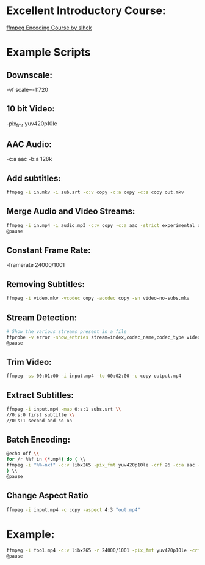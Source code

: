 * Excellent Introductory Course:
[[https://slhck.info/ffmpeg-encoding-course/][ffmpeg Encoding Course by slhck]]

* Example Scripts
** Downscale:
    -vf scale=-1:720
** 10 bit Video: 
    -pix_fmt yuv420p10le
** AAC Audio:
    -c:a aac -b:a 128k
** Add subtitles:
    #+BEGIN_SRC sh
    ffmpeg -i in.mkv -i sub.srt -c:v copy -c:a copy -c:s copy out.mkv
    #+END_SRC
    
** Merge Audio and Video Streams:
    #+BEGIN_SRC sh
    ffmpeg -i in.mp4 -i audio.mp3 -c:v copy -c:a aac -strict experimental output.mp4 \\
    @pause
    #+END_SRC
    
** Constant Frame Rate:
    -framerate 24000/1001
** Removing Subtitles:  
    #+BEGIN_SRC sh  
    ffmpeg -i video.mkv -vcodec copy -acodec copy -sn video-no-subs.mkv
    #+END_SRC
    
** Stream Detection:  
    #+BEGIN_SRC sh
    # Show the various streams present in a file
    ffprobe -v error -show_entries stream=index,codec_name,codec_type video.mp4 \\
    @pause
    #+END_SRC
    
** Trim Video:
    #+BEGIN_SRC sh
    ffmpeg -ss 00:01:00 -i input.mp4 -to 00:02:00 -c copy output.mp4
    #+END_SRC
    
** Extract Subtitles:
    #+BEGIN_SRC sh
    ffmpeg -i input.mp4 -map 0:s:1 subs.srt \\
    //0:s:0 first subtitle \\
    //0:s:1 second and so on 
    #+END_SRC
    
** Batch Encoding:
    #+BEGIN_SRC sh
    @echo off \\
    for /r %%f in (*.mp4) do ( \\
    ffmpeg -i "%%~nxf" -c:v libx265 -pix_fmt yuv420p10le -crf 26 -c:a aac -b:a 128k "%%~nf.mkv" \\
    ) \\
    @pause
    #+END_SRC
    
** Change Aspect Ratio
    #+BEGIN_SRC sh
    ffmpeg -i input.mp4 -c copy -aspect 4:3 "out.mp4"
    #+END_SRC
    
* Example:
    #+BEGIN_SRC sh
    ffmpeg -i foo1.mp4 -c:v libx265 -r 24000/1001 -pix_fmt yuv420p10le -crf 25 -c:a aac -b:a 128k foo.mkv \\     
    @pause
    #+END_SRC
